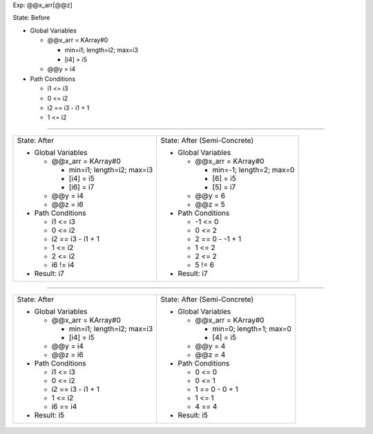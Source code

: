 Exp: @@x_arr[@@z]

State: Before

* Global Variables

  * @@x_arr = KArray#0

    * min=i1; length=i2; max=i3

    * [i4] = i5

  * @@y = i4

* Path Conditions

  * i1 <= i3

  * 0 <= i2

  * i2 == i3 - i1 + 1

  * 1 <= i2

----

+---------------------------------+---------------------------------+
|                                 |                                 |
| State: After                    | State: After (Semi-Concrete)    |
|                                 |                                 |
| * Global Variables              | * Global Variables              |
|                                 |                                 |
|   * @@x_arr = KArray#0          |   * @@x_arr = KArray#0          |
|                                 |                                 |
|     * min=i1; length=i2; max=i3 |     * min=-1; length=2; max=0   |
|                                 |                                 |
|     * [i4] = i5                 |     * [6] = i5                  |
|                                 |                                 |
|     * [i6] = i7                 |     * [5] = i7                  |
|                                 |                                 |
|   * @@y = i4                    |   * @@y = 6                     |
|                                 |                                 |
|   * @@z = i6                    |   * @@z = 5                     |
|                                 |                                 |
| * Path Conditions               | * Path Conditions               |
|                                 |                                 |
|   * i1 <= i3                    |   * -1 <= 0                     |
|                                 |                                 |
|   * 0 <= i2                     |   * 0 <= 2                      |
|                                 |                                 |
|   * i2 == i3 - i1 + 1           |   * 2 == 0 - -1 + 1             |
|                                 |                                 |
|   * 1 <= i2                     |   * 1 <= 2                      |
|                                 |                                 |
|   * 2 <= i2                     |   * 2 <= 2                      |
|                                 |                                 |
|   * i6 != i4                    |   * 5 != 6                      |
|                                 |                                 |
| * Result: i7                    | * Result: i7                    |
|                                 |                                 |
+---------------------------------+---------------------------------+

----

+---------------------------------+---------------------------------+
|                                 |                                 |
| State: After                    | State: After (Semi-Concrete)    |
|                                 |                                 |
| * Global Variables              | * Global Variables              |
|                                 |                                 |
|   * @@x_arr = KArray#0          |   * @@x_arr = KArray#0          |
|                                 |                                 |
|     * min=i1; length=i2; max=i3 |     * min=0; length=1; max=0    |
|                                 |                                 |
|     * [i4] = i5                 |     * [4] = i5                  |
|                                 |                                 |
|   * @@y = i4                    |   * @@y = 4                     |
|                                 |                                 |
|   * @@z = i6                    |   * @@z = 4                     |
|                                 |                                 |
| * Path Conditions               | * Path Conditions               |
|                                 |                                 |
|   * i1 <= i3                    |   * 0 <= 0                      |
|                                 |                                 |
|   * 0 <= i2                     |   * 0 <= 1                      |
|                                 |                                 |
|   * i2 == i3 - i1 + 1           |   * 1 == 0 - 0 + 1              |
|                                 |                                 |
|   * 1 <= i2                     |   * 1 <= 1                      |
|                                 |                                 |
|   * i6 == i4                    |   * 4 == 4                      |
|                                 |                                 |
| * Result: i5                    | * Result: i5                    |
|                                 |                                 |
+---------------------------------+---------------------------------+
